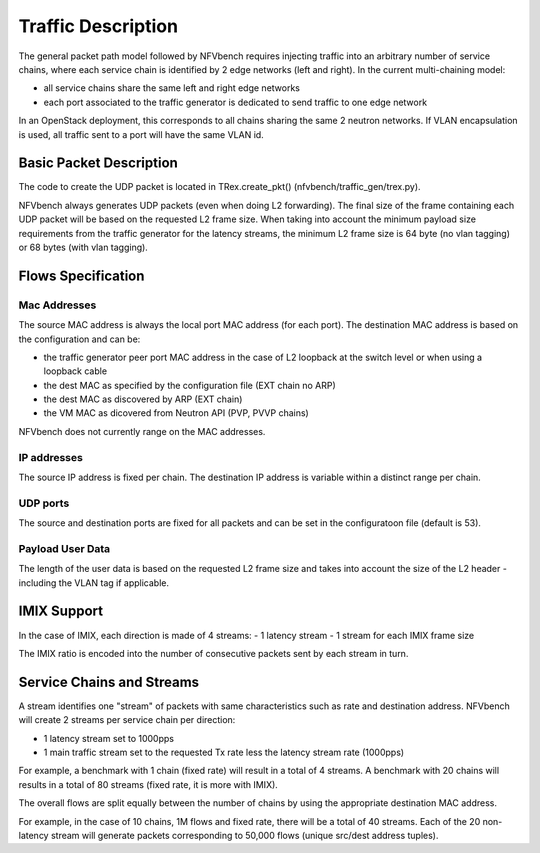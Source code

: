 .. This work is licensed under a Creative Commons Attribution 4.0 International
.. License.
.. http://creativecommons.org/licenses/by/4.0
.. (c) Cisco Systems, Inc

Traffic Description
===================

The general packet path model followed by NFVbench requires injecting traffic into an arbitrary
number of service chains, where each service chain is identified by 2 edge networks (left and right).
In the current multi-chaining model:

- all service chains share the same left and right edge networks
- each port associated to the traffic generator is dedicated to send traffic to one edge network

In an OpenStack deployment, this corresponds to all chains sharing the same 2 neutron networks.
If VLAN encapsulation is used, all traffic sent to a port will have the same VLAN id.

Basic Packet Description
------------------------

The code to create the UDP packet is located in TRex.create_pkt() (nfvbench/traffic_gen/trex.py).

NFVbench always generates UDP packets (even when doing L2 forwarding).
The final size of the frame containing each UDP packet will be based on the requested L2 frame size.
When taking into account the minimum payload size requirements from the traffic generator for
the latency streams, the minimum L2 frame size is 64 byte (no vlan tagging) or
68 bytes (with vlan tagging).

Flows Specification
-------------------

Mac Addresses
.............
The source MAC address is always the local port MAC address (for each port).
The destination MAC address is based on the configuration and can be:

- the traffic generator peer port MAC address in the case of L2 loopback at the switch level
  or when using a loopback cable
- the dest MAC as specified by the configuration file (EXT chain no ARP)
- the dest MAC as discovered by ARP (EXT chain)
- the VM MAC as dicovered from Neutron API (PVP, PVVP chains)

NFVbench does not currently range on the MAC addresses.

IP addresses
............
The source IP address is fixed per chain.
The destination IP address is variable within a distinct range per chain.

UDP ports
.........
The source and destination ports are fixed for all packets and can be set in the configuratoon
file (default is 53).

Payload User Data
.................
The length of the user data is based on the requested L2 frame size and takes into account the
size of the L2 header - including the VLAN tag if applicable.


IMIX Support
------------
In the case of IMIX, each direction is made of 4 streams:
- 1 latency stream
- 1 stream for each IMIX frame size

The IMIX ratio is encoded into the number of consecutive packets sent by each stream in turn.

Service Chains and Streams
--------------------------
A stream identifies one "stream" of packets with same characteristics such as rate and destination address.
NFVbench will create 2 streams per service chain per direction:

- 1 latency stream set to 1000pps
- 1 main traffic stream set to the requested Tx rate less the latency stream rate (1000pps)

For example, a benchmark with 1 chain (fixed rate) will result in a total of 4 streams.
A benchmark with 20 chains will results in a total of 80 streams (fixed rate, it is more with IMIX).

The overall flows are split equally between the number of chains by using the appropriate destination
MAC address.

For example, in the case of 10 chains, 1M flows and fixed rate, there will be a total of 40 streams.
Each of the 20 non-latency stream will generate packets corresponding to 50,000 flows (unique src/dest address tuples).
